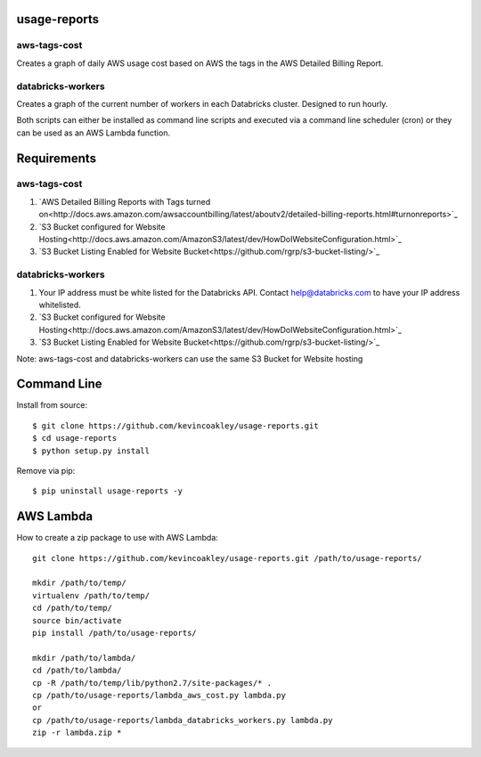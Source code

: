 #############
usage-reports
#############

.. image:: https://travis-ci.org/kevincoakley/usage-reports.svg?branch=master
    :target: https://travis-ci.org/kevincoakley/usage-reports


aws-tags-cost
=============

Creates a graph of daily AWS usage cost based on AWS the tags in the AWS Detailed Billing Report.


databricks-workers
==================

Creates a graph of the current number of workers in each Databricks cluster. Designed to run hourly.



Both scripts can either be installed as command line scripts and executed via a command line scheduler
(cron) or they can be used as an AWS Lambda function.



############
Requirements
############

aws-tags-cost
=============

(1) `AWS Detailed Billing Reports with Tags turned on<http://docs.aws.amazon.com/awsaccountbilling/latest/aboutv2/detailed-billing-reports.html#turnonreports>`_
(2) `S3 Bucket configured for Website Hosting<http://docs.aws.amazon.com/AmazonS3/latest/dev/HowDoIWebsiteConfiguration.html>`_
(3) `S3 Bucket Listing Enabled for Website Bucket<https://github.com/rgrp/s3-bucket-listing/>`_


databricks-workers
==================
(1) Your IP address must be white listed for the Databricks API. Contact help@databricks.com to have your IP address whitelisted.
(2) `S3 Bucket configured for Website Hosting<http://docs.aws.amazon.com/AmazonS3/latest/dev/HowDoIWebsiteConfiguration.html>`_
(3) `S3 Bucket Listing Enabled for Website Bucket<https://github.com/rgrp/s3-bucket-listing/>`_


Note: aws-tags-cost and databricks-workers can use the same S3 Bucket for Website hosting


############
Command Line
############

Install from source::

    $ git clone https://github.com/kevincoakley/usage-reports.git
    $ cd usage-reports
    $ python setup.py install


Remove via pip::

    $ pip uninstall usage-reports -y


##########
AWS Lambda
##########

How to create a zip package to use with AWS Lambda::


    git clone https://github.com/kevincoakley/usage-reports.git /path/to/usage-reports/

    mkdir /path/to/temp/
    virtualenv /path/to/temp/
    cd /path/to/temp/
    source bin/activate
    pip install /path/to/usage-reports/

    mkdir /path/to/lambda/
    cd /path/to/lambda/
    cp -R /path/to/temp/lib/python2.7/site-packages/* .
    cp /path/to/usage-reports/lambda_aws_cost.py lambda.py
    or
    cp /path/to/usage-reports/lambda_databricks_workers.py lambda.py
    zip -r lambda.zip *


